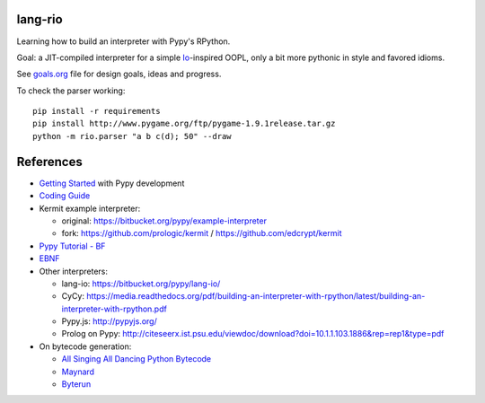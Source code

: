 lang-rio
========

Learning how to build an interpreter with Pypy's RPython.

Goal: a JIT-compiled interpreter for a simple Io_-inspired
OOPL, only a bit more pythonic in style and favored idioms.

See goals.org_ file for design goals, ideas and progress.

To check the parser working::

  pip install -r requirements
  pip install http://www.pygame.org/ftp/pygame-1.9.1release.tar.gz
  python -m rio.parser "a b c(d); 50" --draw


References
==========

* `Getting Started`_ with Pypy development

* `Coding Guide`_

* Kermit example interpreter:

  - original: https://bitbucket.org/pypy/example-interpreter
  - fork: https://github.com/prologic/kermit / https://github.com/edcrypt/kermit

* `Pypy Tutorial - BF`_
* `EBNF`_

* Other interpreters:

  - lang-io: https://bitbucket.org/pypy/lang-io/
  - CyCy: https://media.readthedocs.org/pdf/building-an-interpreter-with-rpython/latest/building-an-interpreter-with-rpython.pdf
  - Pypy.js: http://pypyjs.org/
  - Prolog on Pypy: http://citeseerx.ist.psu.edu/viewdoc/download?doi=10.1.1.103.1886&rep=rep1&type=pdf

* On bytecode generation:

  - `All Singing All Dancing Python Bytecode`_
  - `Maynard`_
  - `Byterun`_

.. _All Singing All Dancing Python Bytecode: https://www.youtube.com/watch?v=0IzXcjHs-P8#t=36s
.. _Byterun: https://github.com/nedbat/byterun
.. _Maynard: https://bitbucket.org/larry/maynard
.. _goals.org: ./goals.org
.. _Io: http://iolanguage.org
.. _Getting Started:  http://doc.pypy.org/en/latest/getting-started-dev.html
.. _Coding Guide: http://doc.pypy.org/en/latest/coding-guide.html
.. _Pypy Tutorial - BF: https://bitbucket.org/brownan/pypy-tutorial/
.. _EBNF: http://doc.pypy.org/en/release-1.9/rlib.html#ebnf

